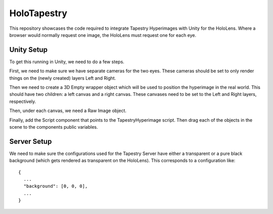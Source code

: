 ============
HoloTapestry
============

This repository showcases the code required to integrate Tapestry
Hyperimages with Unity for the HoloLens. Where a browser would normally
request one image, the HoloLens must request one for each eye.


Unity Setup
-----------

To get this running in Unity, we need to do a few steps.

First, we need to make sure we have separate cameras for the two
eyes. These cameras should be set to only render things on the (newly
created) layers Left and Right.

Then we need to create a 3D Empty wrapper object which will be used to
position the hyperimage in the real world. This should have two children:
a left canvas and a right canvas. These canvases need to be set to the
Left and Right layers, respectively.

Then, under each canvas, we need a Raw Image object.

Finally, add the Script component that points to the TapestryHyperimage
script. Then drag each of the objects in the scene to the components
public variables.


Server Setup
------------

We need to make sure the configurations used for the Tapestry Server have either a transparent or a pure black background (which gets rendered as transparent on the HoloLens). This corresponds to a configuration like::

  {
    ...
    "background": [0, 0, 0],
    ...
  }
